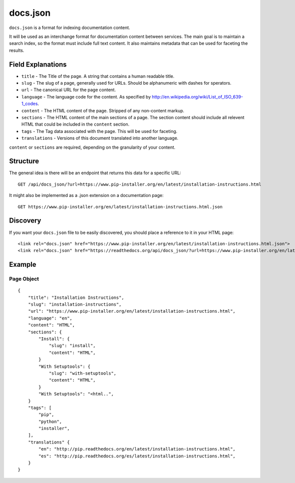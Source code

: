 docs.json
=========

``docs.json`` is a format for indexing documentation content.

It will be used as an interchange format for documentation content between services.
The main goal is to maintain a search index,
so the format must include full text content.
It also maintains metadata that can be used for faceting the results.

Field Explanations
------------------

* ``title`` - The Title of the page. A string that contains a human readable title.
* ``slug`` - The slug of a page, generally used for URLs. Should be alphanumeric with dashes for sperators.
* ``url`` - The canonical URL for the page content.
* ``language`` - The language code for the content. As specified by http://en.wikipedia.org/wiki/List_of_ISO_639-1_codes.
* ``content`` - The HTML content of the page. Stripped of any non-content markup.
* ``sections`` - The HTML content of the main sections of a page. The section content should include all relevent HTML that could be included in the ``content`` section. 
* ``tags`` - The Tag data associated with the page. This will be used for faceting.
* ``translations`` - Versions of this document translated into another language.

``content`` or ``sections`` are required,
depending on the granularity of your content.

Structure
---------

The general idea is there will be an endpoint that returns this data for a specific URL::

    GET /api/docs_json/?url=https://www.pip-installer.org/en/latest/installation-instructions.html

It might also be implemented as a .json extension on a documentation page::

    GET https://www.pip-installer.org/en/latest/installation-instructions.html.json

Discovery
---------

If you want your ``docs.json`` file to be easily discovered,
you should place a reference to it in your HTML page::

    <link rel="docs.json" href="https://www.pip-installer.org/en/latest/installation-instructions.html.json">
    <link rel="docs.json" href="https://readthedocs.org/api/docs_json/?url=https://www.pip-installer.org/en/latest/installation-instructions.html">

Example
-------

Page Object
~~~~~~~~~~~

::

    {
        "title": "Installation Instructions",
        "slug": "installation-instructions",
        "url": "https://www.pip-installer.org/en/latest/installation-instructions.html",
        "language": "en",
        "content": "HTML",
        "sections": {
            "Install": {
                "slug": "install",
                "content": "HTML",
            }
            "With Setuptools": {
                "slug": "with-setuptools",
                "content": "HTML",
            }
            "With Setuptools": "<html..",
        }
        "tags": [
            "pip",
            "python",
            "installer",
        ],
        "translations" {
            "en": "http://pip.readthedocs.org/en/latest/installation-instructions.html",
            "es": "http://pip.readthedocs.org/es/latest/installation-instructions.html",
        }
    }


